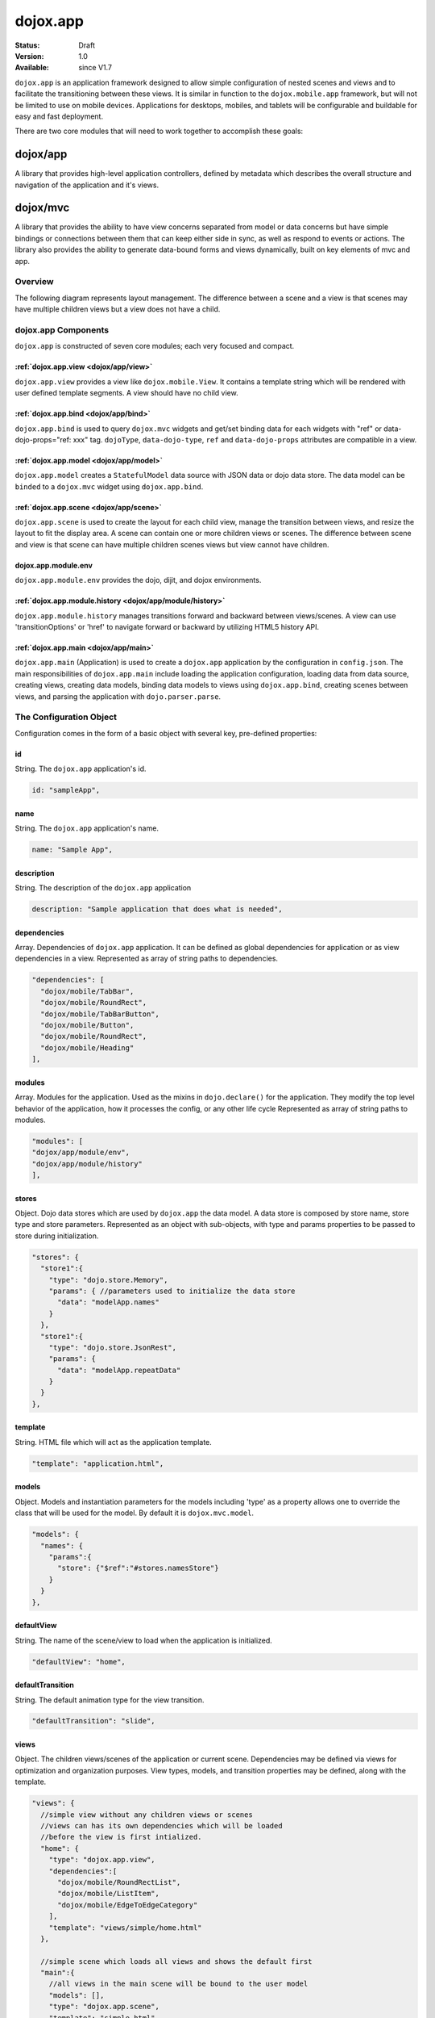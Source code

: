 .. _dojox/app:

dojox.app
=========

:Status: Draft
:Version: 1.0
:Available: since V1.7


``dojox.app`` is an application framework designed to allow simple configuration
of nested scenes and views and to facilitate the transitioning between these
views.  It is similar in function to the ``dojox.mobile.app`` framework, but will
not be limited to use on mobile devices.  Applications for desktops, mobiles,
and tablets will be configurable and buildable for easy and fast deployment.

There are two core modules that will need to work together to accomplish these goals:

---------
dojox/app
---------
A library that provides high-level application controllers, defined by metadata which describes the overall structure and navigation of the application and it's views.

---------
dojox/mvc
---------
A library that provides the ability to have view concerns separated from model or data concerns but have simple bindings or connections between them that can keep either side in sync, as well as respond to events or actions.  The library also provides the ability to generate data-bound forms and views dynamically, built on key elements of mvc and app.

Overview
--------
The following diagram represents layout management.  The difference between a scene and a view is that scenes may have multiple children views but a view does not have a child.

dojox.app Components
--------------------
``dojox.app`` is constructed of seven core modules;  each very focused and compact.

======================================
:ref:`dojox.app.view <dojox/app/view>`
======================================
``dojox.app.view`` provides a view like ``dojox.mobile.View``. It contains a template string which will be rendered with user defined template segments. A view should have no child view.

======================================
:ref:`dojox.app.bind <dojox/app/bind>`
======================================
``dojox.app.bind`` is used to query ``dojox.mvc`` widgets and get/set binding data for each widgets with  "ref" or data-dojo-props="ref: xxx" tag. ``dojoType``, ``data-dojo-type``, ``ref`` and ``data-dojo-props`` attributes are compatible in a view.

========================================
:ref:`dojox.app.model <dojox/app/model>`
========================================
``dojox.app.model`` creates a ``StatefulModel`` data source with JSON data or dojo data store. The data model can be ``binded`` to a ``dojox.mvc`` widget using ``dojox.app.bind``.

========================================
:ref:`dojox.app.scene <dojox/app/scene>`
========================================
``dojox.app.scene`` is used to create the layout for each child view, manage the transition between views, and resize the layout to fit the display area. A scene can contain one or more children views or scenes. The difference between scene and view is that scene can have multiple children scenes views but view cannot have children.

====================
dojox.app.module.env
====================
``dojox.app.module.env`` provides the dojo, dijit, and dojox environments.

==========================================================
:ref:`dojox.app.module.history <dojox/app/module/history>`
==========================================================
``dojox.app.module.history`` manages transitions forward and backward between views/scenes. A view can use 'transitionOptions' or 'href' to navigate forward or backward by utilizing HTML5 history API.

======================================
:ref:`dojox.app.main <dojox/app/main>`
======================================
``dojox.app.main`` (Application) is used to create a ``dojox.app`` application by the configuration in ``config.json``. The main responsibilities of ``dojox.app.main`` include loading the application configuration, loading data from data source, creating views, creating data models, binding data models to views using ``dojox.app.bind``, creating scenes between views, and parsing the application with ``dojo.parser.parse``.


The Configuration Object
------------------------
Configuration comes in the form of a basic object with several key, pre-defined properties:

==
id
==
String.  The ``dojox.app`` application's id.

.. code-block :: javascript

  id: "sampleApp",

====
name
====
String.  The ``dojox.app`` application's name.

.. code-block :: javascript

  name: "Sample App",

===========
description
===========
String.  The description of the ``dojox.app`` application

.. code-block :: javascript

  description: "Sample application that does what is needed",

============
dependencies
============
Array. Dependencies of ``dojox.app`` application. It can be defined as global     
dependencies for application or as view dependencies in a view.        
Represented as array of string paths to dependencies.

.. code-block :: javascript

  "dependencies": [
    "dojox/mobile/TabBar",
    "dojox/mobile/RoundRect",
    "dojox/mobile/TabBarButton",
    "dojox/mobile/Button",
    "dojox/mobile/RoundRect",
    "dojox/mobile/Heading"
  ],

=======
modules
=======
Array.  Modules for the application. Used as the mixins in 
``dojo.declare()`` for the application. They modify the top level behavior 
of the application, how it processes the config, or any other life cycle
Represented as array of string paths to modules.

.. code-block :: javascript

  "modules": [
  "dojox/app/module/env",
  "dojox/app/module/history"
  ],

======
stores
======
Object.  Dojo data stores which are used by ``dojox.app`` the data model. A data    
store is composed by store name, store type and store parameters.      
Represented as an object with sub-objects, with type and               
params properties to be passed to store during initialization.

.. code-block :: javascript

  "stores": {
    "store1":{
      "type": "dojo.store.Memory",
      "params": { //parameters used to initialize the data store
        "data": "modelApp.names"
      }
    },
    "store1":{
      "type": "dojo.store.JsonRest",
      "params": {
        "data": "modelApp.repeatData"
      }
    }
  },

========
template
========
String.  HTML file which will act as the application template.

.. code-block :: javascript

  "template": "application.html",

======
models
======
Object.  Models and instantiation parameters for the models including 'type' as 
a property allows one to override the class that will be used for the  
model. By default it is ``dojox.mvc.model``.

.. code-block :: javascript

  "models": {
    "names": {
      "params":{
        "store": {"$ref":"#stores.namesStore"}
      }
    }
  },

===========
defaultView
===========
String. The name of the scene/view to load when the application is initialized.

.. code-block :: javascript

  "defaultView": "home",

=================
defaultTransition
=================
String. The default animation type for the view transition.

.. code-block :: javascript

  "defaultTransition": "slide",

=====
views
=====
Object.  The children views/scenes of the application or current scene. Dependencies may be defined via views for optimization and organization purposes.  View types, models, and transition properties may be defined, along with the template. 

.. code-block :: javascript
  
  "views": {
    //simple view without any children views or scenes
    //views can has its own dependencies which will be loaded
    //before the view is first intialized.
    "home": {
      "type": "dojox.app.view",
      "dependencies":[
        "dojox/mobile/RoundRectList",
        "dojox/mobile/ListItem",
        "dojox/mobile/EdgeToEdgeCategory"
      ],
      "template": "views/simple/home.html"
    },

    //simple scene which loads all views and shows the default first
    "main":{
      //all views in the main scene will be bound to the user model
      "models": [],
      "type": "dojox.app.scene",
      "template": "simple.html",
      "defaultView": "main",
      "defaultTransition": "slide",
      //the views available to this scene
      "views": {
        "main":{
          "template": "views/simple/main.html"
        },
        "second":{
          "template": "views/simple/second.html"
        },
        "third":{
          "template": "views/simple/third.html"
        }
      },
      "dependencies":[
        "dojox/mobile/RoundRectList",
        "dojox/mobile/ListItem",
        "dojox/mobile/EdgeToEdgeCategory",
        "dojox/mobile/EdgeToEdgeList"
      ]
    },
    "repeat": {
      "type": "dojox.app.view",
      //model declared at scene/view level will be accessible to this scene/view
      // or its children.
      "models": {
        "repeatmodels": {
          "params":{
            "store": {"$ref":"#stores.repeatStore"}
          }
        }
      },
      "template": "views/repeat.html",
      "dependencies":["dojox/mobile/TextBox"]
    }
  }

This configuration serves two purposes:  configuring the application within the client and acting as a map for building the application for production.


Sample dojox.app Usage
----------------------

As with any Dojo-based web application, it's important to create your HTML page with a ``SCRIPT`` tag referencing ``dojo.js`` and a ``SCRIPT`` tag referencing the application configuration file:

.. code-block :: html

  <!DOCTYPE HTML PUBLIC "-//W3C//DTD HTML 4.01//EN" "http://www.w3.org/TR/html4/strict.dtd">
  <html>
    <head>
    <meta name="viewport" content="width=device-width,initial-scale=1,maximum-scale=1,minimum-scale=1,user-scalable=no"/>
    <meta name="apple-mobile-web-app-capable" content="yes" />
    <title>Sample App</title>
    <link href="../../../mobile/themes/iphone/base.css" rel="stylesheet"></link>

    <script type="text/javascript" src="../../../../dojo/dojo.js"></script>
    <!-- the actual application launcher -->
    <script type="text/javascript" src="sampleApp.js"></script>

    </head>
  <body>

  </body>
  </html>

The next step is registering the modules path for the custom application namespace which will be called "app".  After the module is registered, the base dependencies are loaded via ``require()`` including the ``dojox/app`` base as well as application configuration:

.. code-block :: javascript

  //Get current path
  var path = window.location.pathname;
  if (path.charAt(path.length)!="/"){
    path = path.split("/");
    path.pop();
    path=path.join("/");
  }

  //register current application module path
  dojo.registerModulePath("app", path);

  //load configuration json file
  require(["dojo/_base/html", "dojox/app/main", "dojo/text!app/config.json"], function(dojo, Application, config){
    //startup the application
    app = Application(eval("(" + config + ")"));
  });

Upon loading the ``dojox.app`` configuration file, views, scenes, and models are created with the template. The env resource provides a dojo runtime environment for ``dojox.app`` and history caching operations.

The complete configuration for the sample app could look like:

.. code-block :: javascript

  {
    "id": "sampleApp",
    "name": "Sample App",
    "description": "A Sample App",
    "splash": "splash",

    //Dependencies for the application. The modules in the dependencies array object will be
    //loaded before application is started.
    "dependencies": [
      "dojox/mobile/TabBar",
      "dojox/mobile/RoundRect",
      "dojox/mobile/TabBarButton",
      "dojox/mobile/Button",
      "dojox/mobile/RoundRect",
      "dojox/mobile/Heading"
    ],

    //stores we are using
    "stores": {
      "namesStore":{
        "type": "dojo.store.Memory",
        "params": {//parameters used to initialize the data store
          "data": "modelApp.names"
        }
      },
      "repeatStore":{
        "type": "dojo.store.Memory",
        "params": {
          "data": "modelApp.repeatData"
        }
      }
    },

    //models and instantiation parameters for the models. Including 'type' as a property
    // allows one to overide the class that will be used for the model.  By default it is
    // dojox/mvc/model
    // The model declared at application level will be initialized before application startup
    // The model declared at scene/view level will be initialized before scene/view loaded
    "models": {
      "names": {
        "params":{
          "store": {"$ref":"#stores.namesStore"}
        }
      }
    },

    // Modules for the app.  The are basically used as the second
    // array of mixins in a dojo.declare().  Modify the top level behavior
    // of the app, how it processes the config or any other life cycle
    // by creating and including one or more of these
    "modules": [
      "dojox/app/module/env",
      "dojox/app/module/history"
    ],

    "template": "application.html",

    //the name of the scene to load when the app is initialized.
    "defaultView": "home",

    //The default animation effect of transition between sub scenes and views of
    // this application.
    "defaultTransition": "slide",

    //scenes are groups of views and models loaded at once
    //scenes and view in the application all have access to application level models
    "views": {
      //simple view without any children views or scenes
      //views can has its own dependencies which will be loaded
      //before the view is first intialized.
      "home": {
        "type": "dojox.app.view",
        "dependencies":[
          "dojox/mobile/RoundRectList",
          "dojox/mobile/ListItem",
          "dojox/mobile/EdgeToEdgeCategory"
        ],
        "template": "views/simple/home.html"
      },

      //simple scene which loads all views and shows the default first
      "main":{
        //all views in the main scene will be bound to the user model
        "models": [],
        "type": "dojox.app.scene",
        "template": "simple.html",
        "defaultView": "main",
        "defaultTransition": "slide",
        //the views available to this scene
        "views": {
          "main":{
            "template": "views/simple/main.html"
          },
          "second":{
            "template": "views/simple/second.html"
          },
          "third":{
            "template": "views/simple/third.html"
          }
        },
        "dependencies":[
          "dojox/mobile/RoundRectList",
          "dojox/mobile/ListItem",
          "dojox/mobile/EdgeToEdgeCategory",
          "dojox/mobile/EdgeToEdgeList"
        ]
      },
      "repeat": {
        "type": "dojox.app.view",
        //model declared at scene/view level will be accessible to this scene/view
        // or its children.
        "models": {
          "repeatmodels": {
            "params":{
              "store": {"$ref":"#stores.repeatStore"}
            }
          }
        },
        "template": "views/repeat.html",
        "dependencies":["dojox/mobile/TextBox"]
      }
    }
  }


An application may have as many scenes and views as required.  The end product will look like:

.. image:: ./pic3.png


Comparison with dojox.mobile.app
--------------------------------
The main difference between ``dojox.app`` and ``dojox.mobile.app`` is listed as following.

* ``dojox.app`` enables the model binding
* ``dojox.app`` uses scene/view structure to enable the nested scene or view which resembles the composite design pattern. It does not mean ``dojox.mobile.app`` cannot do that but it needs coding to implement that.
* ``dojox.app`` contains the layout mechanism to ensure the content at different application/scene/view level work well together
* ``dojox.mobile.app`` manage the navigation history in StageController by using a history stack. ``dojox.app`` manage the navigation history through HTML5 pushState standard and delegate it to browser enabled history management.

The following graphics compare ``dojox.app`` with ``dojox.mobile.app``:

.. image:: ./app/Diagram3.png

With ``dojox.mobile.app``, layout is managed by the widget library.  A scene has only one view and SceneAssistant is responsible for the lifecycle of that view.

.. image:: ./app/Diagram1.png

With ``dojox.app``, layout is managed by scene.  The difference between the scene and views is that a scene may have multiple views and children scenes, a view does not have children.